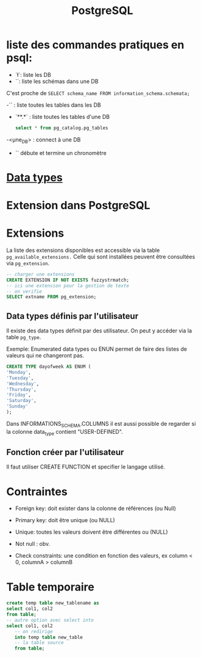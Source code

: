 :PROPERTIES:
:ID:       1d9417f1-f239-4855-b3ea-3e3d2ef2e6d5
:END:
#+title: PostgreSQL

* liste des commandes pratiques en psql:

- `\l`: liste les DB
- `\dn`: liste les schémas dans une DB

C'est proche de  ~SELECT schema_name FROM information_schema.schemata;~

-`\dt` : liste toutes les tables dans les DB

- `\dt ***.*` : liste toutes les tables d'une DB

  #+begin_src sql
select * from pg_catalog.pg_tables
  #+end_src

-\c <une_DB> : connect à une DB

- `\timing` débute et termine un chronomètre

* [[id:c75a51da-a6cc-4ec2-b7f5-2dbfb72b9982][Data types]]
* Extension dans PostgreSQL

* Extensions

La liste des extensions disponibles est accessible via la table ~pg_available_extensions.~ Celle qui sont installées peuvent être consultées via ~pg_extension~.

#+begin_src sql
-- charger une extensions
CREATE EXTENSION IF NOT EXISTS fuzzystrmatch;
-- ici une extension pour la gestion de texte
-- on verifie
SELECT extname FROM pg_extension;
#+end_src

** Data types définis par l'utilisateur
Il existe des data types définit par des utilisateur. On peut y accéder via la table ~pg_type~.

Exemple: Enumerated data types ou ENUN permet de faire des listes de valeurs qui ne changeront pas.

#+begin_src sql
CREATE TYPE dayofweek AS ENUM (
'Monday',
'Tuesday',
'Wednesday',
'Thursday',
'Friday',
'Saturday',
'Sunday'
);
#+end_src

Dans INFORMATIONS_SCHEMA.COLUMNS il est aussi possible de regarder si la colonne data_type contient "USER-DEFINED".

** Fonction créer par l'utilisateur

Il faut utiliser CREATE FUNCTION et specifier le langage utilisé.

*  Contraintes

- Foreign key: doit exister dans la colonne de références (ou Null)

- Primary key: doit être unique (ou NULL)

- Unique: toutes les valeurs doivent être différentes ou (NULL)

- Not null : obv.

- Check constraints: une condition en fonction des valeurs, ex column < 0, columnA > columnB

* Table temporaire

#+begin_src sql
create temp table new_tablename as
select col1, col2
from table;
-- autre option avec select into
select col1, col2
   -- on redirige
   into temp table new_table
   -- la table source
   from table;
#+end_src
